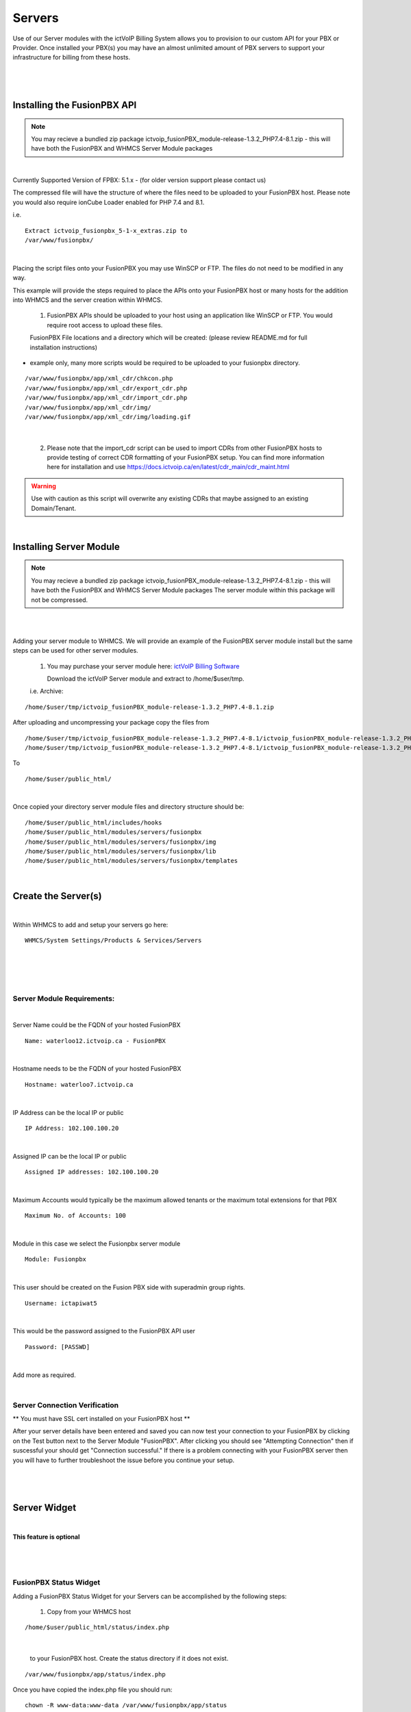 *********
Servers
*********

Use of our Server modules with the ictVoIP Billing System allows you to provision to our custom API for your PBX or Provider. Once installed your PBX(s) you may have an almost unlimited amount of PBX servers to support your infrastructure for billing from these hosts.

|

 .. image:: ../_static/images/admin/servers.png
        :scale: 50%
        :align: center
        :alt: Adding a new Provider or PBX
        
|

Installing the FusionPBX API
****************************

.. note:: 

 You may recieve a bundled zip package ictvoip_fusionPBX_module-release-1.3.2_PHP7.4-8.1.zip - this will have both the FusionPBX and WHMCS Server Module packages

|

Currently Supported Version of FPBX: 5.1.x - (for older version support please contact us)

The compressed file will have the structure of where the files need to be uploaded to your FusionPBX host. Please note you would also require ionCube Loader enabled for PHP 7.4 and 8.1.

i.e.

::

 Extract ictvoip_fusionpbx_5-1-x_extras.zip to
 /var/www/fusionpbx/

|
Placing the script files onto your FusionPBX you may use WinSCP or FTP. The files do not need to be modified in any way. 

This example will provide the steps required to place the APIs onto your FusionPBX host or many hosts for the addition into WHMCS and the server creation within WHMCS.

 1) FusionPBX APIs should be uploaded to your host using an application like WinSCP or FTP. You would require root access to upload these files.  
  

 FusionPBX File locations and a directory which will be created: (please review README.md for full installation instructions)

- example only, many more scripts would be required to be uploaded to your fusionpbx directory.


::

    /var/www/fusionpbx/app/xml_cdr/chkcon.php  
    /var/www/fusionpbx/app/xml_cdr/export_cdr.php
    /var/www/fusionpbx/app/xml_cdr/import_cdr.php  
    /var/www/fusionpbx/app/xml_cdr/img/
    /var/www/fusionpbx/app/xml_cdr/img/loading.gif

|


  2) Please note that the import_cdr script can be used to import CDRs from other FusionPBX hosts to provide testing of correct CDR formatting of your FusionPBX setup. You can find more information here for installation and use https://docs.ictvoip.ca/en/latest/cdr_main/cdr_maint.html
     
.. warning::  Use with caution as this script will overwrite any existing CDRs that maybe assigned to an existing Domain/Tenant.
   
|


Installing Server Module
**************************

.. note:: 

 You may recieve a bundled zip package ictvoip_fusionPBX_module-release-1.3.2_PHP7.4-8.1.zip - this will have both the FusionPBX and WHMCS Server Module packages
 The server module within this package will not be compressed. 

|

|
Adding your server module to WHMCS. We will provide an example of the FusionPBX server module install but the same steps can be used for other server modules. 

 1. You may purchase your server module here: `ictVoIP Billing Software <https://www.icttech.ca/index.php?rp=/store/ictvoip-billing-software>`_


    Download the ictVoIP Server module and extract to /home/$user/tmp.

 i.e. Archive: 

::

 /home/$user/tmp/ictvoip_fusionPBX_module-release-1.3.2_PHP7.4-8.1.zip

|
 After uploading and uncompressing your package copy the files from
 
::

 /home/$user/tmp/ictvoip_fusionPBX_module-release-1.3.2_PHP7.4-8.1/ictvoip_fusionPBX_module-release-1.3.2_PHP7.4-8.1/includes
 /home/$user/tmp/ictvoip_fusionPBX_module-release-1.3.2_PHP7.4-8.1/ictvoip_fusionPBX_module-release-1.3.2_PHP7.4-8.1/modules

|
 To
 
::

 /home/$user/public_html/

|
Once copied your directory server module files and directory structure should be:

::

 /home/$user/public_html/includes/hooks
 /home/$user/public_html/modules/servers/fusionpbx
 /home/$user/public_html/modules/servers/fusionpbx/img
 /home/$user/public_html/modules/servers/fusionpbx/lib
 /home/$user/public_html/modules/servers/fusionpbx/templates

|

Create the Server(s)
*********************

|
Within WHMCS to add and setup your servers go here:

::

 WHMCS/System Settings/Products & Services/Servers

|


|

 .. image:: ../_static/images/admin/servers_edit2.png
        :scale: 50%
        :align: center
        :alt: Adding a new Provider or PBX
        
|


Server Module Requirements:
############################

|
Server Name could be the FQDN of your hosted FusionPBX
::

 Name: waterloo12.ictvoip.ca - FusionPBX
|
Hostname needs to be the FQDN of your hosted FusionPBX
::

 Hostname: waterloo7.ictvoip.ca

|
IP Address can be the local IP or public
::

 IP Address: 102.100.100.20

|
Assigned IP can be the local IP or public
::

 Assigned IP addresses: 102.100.100.20

|
Maximum Accounts would typically be the maximum allowed tenants or the maximum total extensions for that PBX
::

 Maximum No. of Accounts: 100

|
Module in this case we select the Fusionpbx server module
::

 Module: Fusionpbx

|
This user should be created on the Fusion PBX side with superadmin group rights.
::

 Username: ictapiwat5

|
This would be the password assigned to the FusionPBX API user
::

 Password: [PASSWD] 

|


Add more as required.

|


Server Connection Verification
################################
**
You must have SSL cert installed on your FusionPBX host
**

After your server details have been entered and saved you can now test your connection to your FusionPBX by clicking on the Test button next to the Server Module "FusionPBX". After clicking you should see "Attempting Connection" then if suscessful your should get "Connection successful." If there is a problem connecting with your FusionPBX server then you will have to further troubleshoot the issue before you continue your setup.

|

 .. image:: ../_static/images/admin/connection_test.png
        :scale: 50%
        :align: center
        :alt: Adding a new Provider or PBX
        
|

.. _widget-section:
Server Widget
*************

|
**This feature is optional**

|

 .. image:: ../_static/images/admin/server_widget2.png
        :scale: 70%
        :align: center
        :alt: FusionPBX Server Status
        
|

FusionPBX Status Widget
#######################

Adding a FusionPBX Status Widget for your Servers can be accomplished by the following steps:

 1) Copy from your WHMCS host 
::

 /home/$user/public_html/status/index.php 

|

  to your FusionPBX host. Create the status directory if it does not exist.  
::

 /var/www/fusionpbx/app/status/index.php
   
|   
   Once you have copied the index.php file you should run:
   
::

 chown -R www-data:www-data /var/www/fusionpbx/app/status
 
|

WHMCS Setup
###########

 2) Add the status script location to your WHMCS Fusion PBX Server.
 
 ::


  WHMCS / System Settings / Servers
 
 |
  select edit the server to monitor and enter the URL for "Server Status Address" 

::

   https://myfusionpbx.ca/app/status/

|

 Then save.
 
|

 .. image:: ../_static/images/admin/server_widget_link2.png
        :scale: 70%
        :align: center
        :alt: Server widget link
        
|

|

 3) Add the Widget to your WHMCS Admin area by selecting the "Network Status" from the COG settings for Widgets at the top right of the Admin Dashboard.
  
|

 .. image:: ../_static/images/admin/show_widgets.png
        :scale: 70%
        :align: center
        :alt: Server widget link
        
|
  
 

